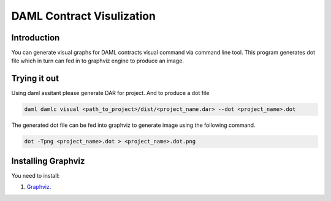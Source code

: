 .. Copyright (c) 2019 Digital Asset (Switzerland) GmbH and/or its affiliates. All rights reserved.
.. SPDX-License-Identifier: Apache-2.0

DAML Contract Visulization
#########

Introduction
************

You can generate visual graphs for DAML contracts visual command via command line tool. This program generates dot file which in turn can fed in to graphviz engine to produce an image.

Trying it out
*************
Using daml assitant please generate DAR for project. And to produce a dot file

.. code-block:: none

    daml damlc visual <path_to_project>/dist/<project_name.dar> --dot <project_name>.dot


The generated dot file can be fed into graphviz to generate image using the following command.

.. code-block:: none

    dot -Tpng <project_name>.dot > <project_name>.dot.png


Installing Graphviz
*******************
You need to install:

1. `Graphviz <http://www.graphviz.org/download/>`_.